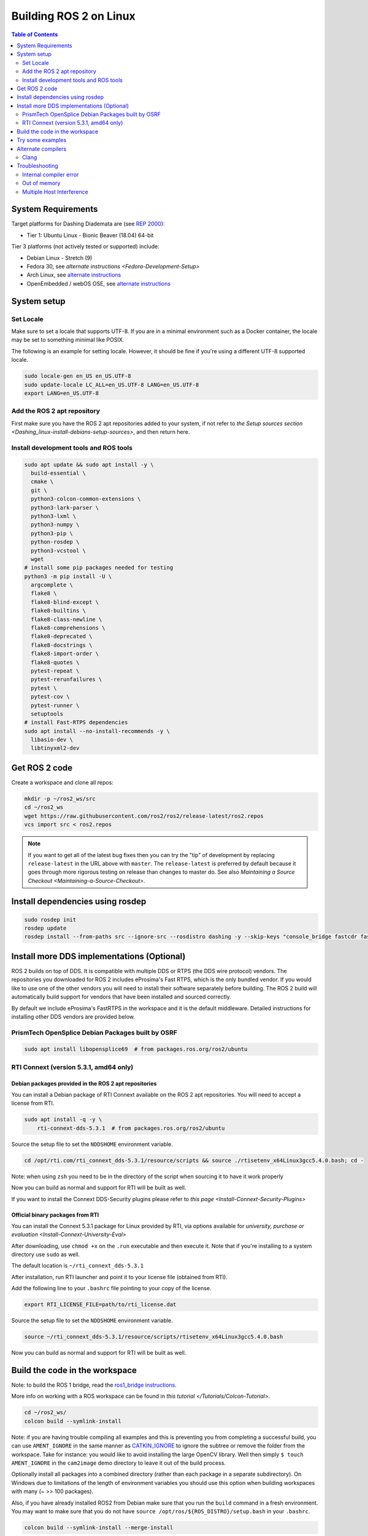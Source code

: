 Building ROS 2 on Linux
=======================

.. contents:: Table of Contents
   :depth: 2
   :local:


System Requirements
-------------------
Target platforms for Dashing Diademata are (see `REP 2000 <http://www.ros.org/reps/rep-2000.html>`__):

- Tier 1: Ubuntu Linux - Bionic Beaver (18.04) 64-bit

Tier 3 platforms (not actively tested or supported) include:

- Debian Linux - Stretch (9)
- Fedora 30, see `alternate instructions <Fedora-Development-Setup>`
- Arch Linux, see `alternate instructions <https://wiki.archlinux.org/index.php/Ros#Ros_2>`__
- OpenEmbedded / webOS OSE, see `alternate instructions <https://github.com/ros/meta-ros/wiki/OpenEmbedded-Build-Instructions>`__

System setup
------------

.. _Dashing_linux-dev-add-ros2-repo:

Set Locale
^^^^^^^^^^
Make sure to set a locale that supports UTF-8.
If you are in a minimal environment such as a Docker container, the locale may be set to something minimal like POSIX.

The following is an example for setting locale.
However, it should be fine if you're using a different UTF-8 supported locale.

.. code-block:: bash

   sudo locale-gen en_US en_US.UTF-8
   sudo update-locale LC_ALL=en_US.UTF-8 LANG=en_US.UTF-8
   export LANG=en_US.UTF-8

Add the ROS 2 apt repository
^^^^^^^^^^^^^^^^^^^^^^^^^^^^

First make sure you have the ROS 2 apt repositories added to your system, if not refer to `the Setup sources section <Dashing_linux-install-debians-setup-sources>`, and then return here.

Install development tools and ROS tools
^^^^^^^^^^^^^^^^^^^^^^^^^^^^^^^^^^^^^^^

.. code-block:: bash

   sudo apt update && sudo apt install -y \
     build-essential \
     cmake \
     git \
     python3-colcon-common-extensions \
     python3-lark-parser \
     python3-lxml \
     python3-numpy \
     python3-pip \
     python-rosdep \
     python3-vcstool \
     wget
   # install some pip packages needed for testing
   python3 -m pip install -U \
     argcomplete \
     flake8 \
     flake8-blind-except \
     flake8-builtins \
     flake8-class-newline \
     flake8-comprehensions \
     flake8-deprecated \
     flake8-docstrings \
     flake8-import-order \
     flake8-quotes \
     pytest-repeat \
     pytest-rerunfailures \
     pytest \
     pytest-cov \
     pytest-runner \
     setuptools
   # install Fast-RTPS dependencies
   sudo apt install --no-install-recommends -y \
     libasio-dev \
     libtinyxml2-dev

.. _Dashing_linux-dev-get-ros2-code:

Get ROS 2 code
--------------

Create a workspace and clone all repos:

.. code-block:: bash

   mkdir -p ~/ros2_ws/src
   cd ~/ros2_ws
   wget https://raw.githubusercontent.com/ros2/ros2/release-latest/ros2.repos
   vcs import src < ros2.repos

.. note::

   If you want to get all of the latest bug fixes then you can try the "tip" of development by replacing ``release-latest`` in the URL above with ``master``.
   The ``release-latest`` is preferred by default because it goes through more rigorous testing on release than changes to master do.
   See also `Maintaining a Source Checkout <Maintaining-a-Source-Checkout>`.

Install dependencies using rosdep
---------------------------------

.. code-block:: bash

   sudo rosdep init
   rosdep update
   rosdep install --from-paths src --ignore-src --rosdistro dashing -y --skip-keys "console_bridge fastcdr fastrtps libopensplice67 libopensplice69 rti-connext-dds-5.3.1 urdfdom_headers"

.. _Dashing_linux-development-setup-install-more-dds-implementations-optional:

Install more DDS implementations (Optional)
-------------------------------------------

ROS 2 builds on top of DDS.
It is compatible with multiple DDS or RTPS (the DDS wire protocol) vendors.
The repositories you downloaded for ROS 2 includes eProsima's Fast RTPS, which is the only bundled vendor.
If you would like to use one of the other vendors you will need to install their software separately before building.
The ROS 2 build will automatically build support for vendors that have been installed and sourced correctly.

By default we include eProsima's FastRTPS in the workspace and it is the default middleware.
Detailed instructions for installing other DDS vendors are provided below.

PrismTech OpenSplice Debian Packages built by OSRF
^^^^^^^^^^^^^^^^^^^^^^^^^^^^^^^^^^^^^^^^^^^^^^^^^^

.. code-block:: bash

   sudo apt install libopensplice69  # from packages.ros.org/ros2/ubuntu

.. raw:: html

   <!--
   ##### Official binary packages from PrismTech

   Install the packages provided by [OpenSplice](https://github.com/ADLINK-IST/opensplice/releases/tag/OSPL_V6_7_180404OSS_RELEASE%2BVS2017%2Bubuntu1804).
   Remember to replace `@@INSTALLDIR@@` with the path where you unpacked the OpenSplice distribution.
   Then, source the ROS `setup.bash` file, and finally, source the `release.com` file in the root of the OpenSplice distribution to set the `OSPL_HOME` environment variable appropriately.
   After that, your shell is ready to run ROS2 binaries with the official OpenSplice distribution.

   You may also need to add the following line to your `.bashrc` file:

   ```
   export PTECH_LICENSE_FILE=path/to/prismtech.lic
   ```

   ##### Building OpenSplice from source

   If you build OpenSplice from source, be sure to remember to following the INSTALL.txt instructions and manually replace the @@INSTALLDIR@@ placeholder in the OpenSplice install/HDE/x86_64.linux/release.com
   -->



RTI Connext (version 5.3.1, amd64 only)
^^^^^^^^^^^^^^^^^^^^^^^^^^^^^^^^^^^^^^^

Debian packages provided in the ROS 2 apt repositories
~~~~~~~~~~~~~~~~~~~~~~~~~~~~~~~~~~~~~~~~~~~~~~~~~~~~~~

You can install a Debian package of RTI Connext available on the ROS 2 apt repositories.
You will need to accept a license from RTI.

.. code-block:: bash

   sudo apt install -q -y \
       rti-connext-dds-5.3.1  # from packages.ros.org/ros2/ubuntu

Source the setup file to set the ``NDDSHOME`` environment variable.

.. code-block:: bash

   cd /opt/rti.com/rti_connext_dds-5.3.1/resource/scripts && source ./rtisetenv_x64Linux3gcc5.4.0.bash; cd -

Note: when using ``zsh`` you need to be in the directory of the script when sourcing it to have it work properly

Now you can build as normal and support for RTI will be built as well.

If you want to install the Connext DDS-Security plugins please refer to `this page <Install-Connext-Security-Plugins>`

Official binary packages from RTI
~~~~~~~~~~~~~~~~~~~~~~~~~~~~~~~~~

You can install the Connext 5.3.1 package for Linux provided by RTI, via options available for `university, purchase or evaluation <Install-Connext-University-Eval>`

After downloading, use ``chmod +x`` on the ``.run`` executable and then execute it.
Note that if you're installing to a system directory use ``sudo`` as well.

The default location is ``~/rti_connext_dds-5.3.1``

After installation, run RTI launcher and point it to your license file (obtained from RTI).

Add the following line to your ``.bashrc`` file pointing to your copy of the license.

.. code-block:: bash

   export RTI_LICENSE_FILE=path/to/rti_license.dat

Source the setup file to set the ``NDDSHOME`` environment variable.

.. code-block:: bash

   source ~/rti_connext_dds-5.3.1/resource/scripts/rtisetenv_x64Linux3gcc5.4.0.bash

Now you can build as normal and support for RTI will be built as well.

Build the code in the workspace
-------------------------------

Note: to build the ROS 1 bridge, read the `ros1_bridge instructions <https://github.com/ros2/ros1_bridge/blob/master/README.md#building-the-bridge-from-source>`__.

More info on working with a ROS workspace can be found in `this tutorial </Tutorials/Colcon-Tutorial>`.

.. code-block:: bash

   cd ~/ros2_ws/
   colcon build --symlink-install

Note: if you are having trouble compiling all examples and this is preventing you from completing a successful build, you can use ``AMENT_IGNORE`` in the same manner as `CATKIN_IGNORE <https://github.com/ros-infrastructure/rep/blob/master/rep-0128.rst>`__ to ignore the subtree or remove the folder from the workspace.
Take for instance: you would like to avoid installing the large OpenCV library.
Well then simply ``$ touch AMENT_IGNORE`` in the ``cam2image`` demo directory to leave it out of the build process.

Optionally install all packages into a combined directory (rather than each package in a separate subdirectory).
On Windows due to limitations of the length of environment variables you should use this option when building workspaces with many (~ >> 100 packages).

Also, if you have already installed ROS2 from Debian make sure that you run the ``build`` command in a fresh environment.
You may want to make sure that you do not have ``source /opt/ros/${ROS_DISTRO}/setup.bash`` in your ``.bashrc``.


.. code-block:: bash

   colcon build --symlink-install --merge-install

Afterwards source the ``local_setup.*`` from the ``install`` folder.

Try some examples
-----------------

In one terminal, source the setup file and then run a ``talker``\ :

.. code-block:: bash

   . ~/ros2_ws/install/local_setup.bash
   ros2 run demo_nodes_cpp talker

In another terminal source the setup file and then run a ``listener``\ :

.. code-block:: bash

   . ~/ros2_ws/install/local_setup.bash
   ros2 run demo_nodes_py listener

You should see the ``talker`` saying that it's ``Publishing`` messages and the ``listener`` saying ``I heard`` those messages.
Hooray!

See the `demos </Tutorials>` for other things to try.

Alternate compilers
-------------------

Using a different compiler besides gcc to compile ROS 2 is easy. If you set the environment variables ``CC`` and ``CXX`` to executables for a working C and C++ compiler, respectively, and retrigger CMake configuration (by using ``--force-cmake-config`` or by deleting the packages you want to be affected), CMake will reconfigure and use the different compiler.

Clang
^^^^^

To configure CMake to detect and use Clang:

.. code-block:: bash

   sudo apt install clang
   export CC=clang
   export CXX=clang++
   colcon build --cmake-force-configure

TODO: using ThreadSanitizer, MemorySanitizer

Troubleshooting
---------------

Internal compiler error
^^^^^^^^^^^^^^^^^^^^^^^

If you experience an ICE when trying to compile on a memory constrained platform like a Raspberry PI you might want to build single threaded (prefix the build invocation with ``MAKEFLAGS=-j1``).

Out of memory
^^^^^^^^^^^^^

The ``ros1_bridge`` in its current form requires 4Gb of free RAM to compile.
If you don't have that amount of RAM available it's suggested to use ``AMENT_IGNORE`` in that folder and skip its compilation.

Multiple Host Interference
^^^^^^^^^^^^^^^^^^^^^^^^^^

If you're running multiple instances on the same network you may get interference.
To avoid this you can set the environment variable ``ROS_DOMAIN_ID`` to a different integer, the default is zero.
This will define the DDS domain id for your system.
Note that if you are using the OpenSplice DDS implementation you will also need to update the OpenSplice configuration file accordingly.
The location of the configuration file is referenced in the ``OSPL_URI`` environment variable.
